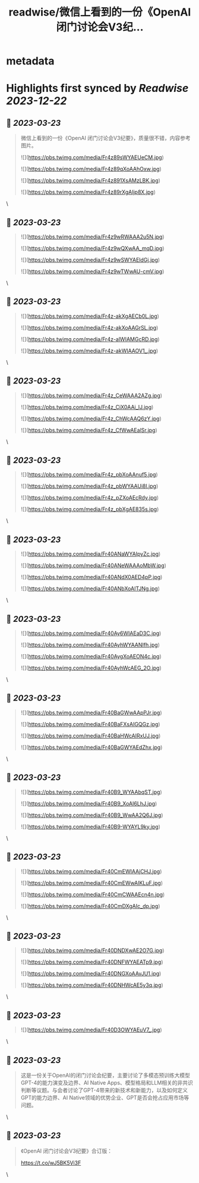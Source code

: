 :PROPERTIES:
:title: readwise/微信上看到的一份《OpenAI 闭门讨论会V3纪...
:END:


* metadata
:PROPERTIES:
:author: [[dotey on Twitter]]
:full-title: "微信上看到的一份《OpenAI 闭门讨论会V3纪..."
:category: [[tweets]]
:url: https://twitter.com/dotey/status/1638804447110348800
:image-url: https://pbs.twimg.com/profile_images/561086911561736192/6_g58vEs.jpeg
:END:

* Highlights first synced by [[Readwise]] [[2023-12-22]]
** 📌 [[2023-03-23]]
#+BEGIN_QUOTE
微信上看到的一份《OpenAI 闭门讨论会V3纪要》，质量很不错，内容参考图片。 

![](https://pbs.twimg.com/media/Fr4z89sWYAEUeCM.jpg) 

![](https://pbs.twimg.com/media/Fr4z89qXoAAhOxw.jpg) 

![](https://pbs.twimg.com/media/Fr4z891XsAMzLBK.jpg) 

![](https://pbs.twimg.com/media/Fr4z89rXgAIjp8X.jpg) 
#+END_QUOTE\
** 📌 [[2023-03-23]]
#+BEGIN_QUOTE
![](https://pbs.twimg.com/media/Fr4z9wRWAAA2u5N.jpg) 

![](https://pbs.twimg.com/media/Fr4z9wQXwAA_mqD.jpg) 

![](https://pbs.twimg.com/media/Fr4z9wSWYAEldGj.jpg) 

![](https://pbs.twimg.com/media/Fr4z9wTWwAU-cmV.jpg) 
#+END_QUOTE\
** 📌 [[2023-03-23]]
#+BEGIN_QUOTE
![](https://pbs.twimg.com/media/Fr4z-akXgAECb0L.jpg) 

![](https://pbs.twimg.com/media/Fr4z-akXoAAGrSL.jpg) 

![](https://pbs.twimg.com/media/Fr4z-alWIAMGcRD.jpg) 

![](https://pbs.twimg.com/media/Fr4z-akWIAAOV1_.jpg) 
#+END_QUOTE\
** 📌 [[2023-03-23]]
#+BEGIN_QUOTE
![](https://pbs.twimg.com/media/Fr4z_CeWAAA2AZg.jpg) 

![](https://pbs.twimg.com/media/Fr4z_CiX0AAi_lJ.jpg) 

![](https://pbs.twimg.com/media/Fr4z_ChWcAAQ6zY.jpg) 

![](https://pbs.twimg.com/media/Fr4z_CfWwAEalSr.jpg) 
#+END_QUOTE\
** 📌 [[2023-03-23]]
#+BEGIN_QUOTE
![](https://pbs.twimg.com/media/Fr4z_pbXoAAnuf5.jpg) 

![](https://pbs.twimg.com/media/Fr4z_pbWYAAUi8l.jpg) 

![](https://pbs.twimg.com/media/Fr4z_pZXoAEcRdy.jpg) 

![](https://pbs.twimg.com/media/Fr4z_pbXgAE835s.jpg) 
#+END_QUOTE\
** 📌 [[2023-03-23]]
#+BEGIN_QUOTE
![](https://pbs.twimg.com/media/Fr40ANaWYAIpyZc.jpg) 

![](https://pbs.twimg.com/media/Fr40ANeWAAAoMbW.jpg) 

![](https://pbs.twimg.com/media/Fr40ANdX0AED4pP.jpg) 

![](https://pbs.twimg.com/media/Fr40ANbXoAITJNg.jpg) 
#+END_QUOTE\
** 📌 [[2023-03-23]]
#+BEGIN_QUOTE
![](https://pbs.twimg.com/media/Fr40Ay6WIAEaD3C.jpg) 

![](https://pbs.twimg.com/media/Fr40AyhWYAANIfh.jpg) 

![](https://pbs.twimg.com/media/Fr40AygXoAEON4c.jpg) 

![](https://pbs.twimg.com/media/Fr40AyhWcAEG_2O.jpg) 
#+END_QUOTE\
** 📌 [[2023-03-23]]
#+BEGIN_QUOTE
![](https://pbs.twimg.com/media/Fr40BaGWwAApPJr.jpg) 

![](https://pbs.twimg.com/media/Fr40BaFXsAIGQGz.jpg) 

![](https://pbs.twimg.com/media/Fr40BaHWcAIRxUJ.jpg) 

![](https://pbs.twimg.com/media/Fr40BaGWYAEdZhx.jpg) 
#+END_QUOTE\
** 📌 [[2023-03-23]]
#+BEGIN_QUOTE
![](https://pbs.twimg.com/media/Fr40B9_WYAAbqST.jpg) 

![](https://pbs.twimg.com/media/Fr40B9_XoAI6LhJ.jpg) 

![](https://pbs.twimg.com/media/Fr40B9_WwAA2Q6J.jpg) 

![](https://pbs.twimg.com/media/Fr40B9-WYAYL9ky.jpg) 
#+END_QUOTE\
** 📌 [[2023-03-23]]
#+BEGIN_QUOTE
![](https://pbs.twimg.com/media/Fr40CmEWIAAjCHJ.jpg) 

![](https://pbs.twimg.com/media/Fr40CmEWwAIKLuF.jpg) 

![](https://pbs.twimg.com/media/Fr40CmCWAAEcn4n.jpg) 

![](https://pbs.twimg.com/media/Fr40CmDXgAIc_dp.jpg) 
#+END_QUOTE\
** 📌 [[2023-03-23]]
#+BEGIN_QUOTE
![](https://pbs.twimg.com/media/Fr40DNDXwAE2O7G.jpg) 

![](https://pbs.twimg.com/media/Fr40DNFWYAEATp9.jpg) 

![](https://pbs.twimg.com/media/Fr40DNGXoAAvJU1.jpg) 

![](https://pbs.twimg.com/media/Fr40DNHWcAE5y3q.jpg) 
#+END_QUOTE\
** 📌 [[2023-03-23]]
#+BEGIN_QUOTE
![](https://pbs.twimg.com/media/Fr40D3OWYAEuV7_.jpg) 
#+END_QUOTE\
** 📌 [[2023-03-23]]
#+BEGIN_QUOTE
这是一份关于OpenAI的闭门讨论会纪要，主要讨论了多模态预训练大模型GPT-4的能力演变及边界、AI Native Apps、模型格局和LLM相关的非共识判断等议题。与会者讨论了GPT-4带来的新技术和新能力，以及如何定义GPT的能力边界、AI Native领域的优势企业、GPT是否会抢占应用市场等问题。 
#+END_QUOTE\
** 📌 [[2023-03-23]]
#+BEGIN_QUOTE
《OpenAI 闭门讨论会V3纪要》合订版：

https://t.co/wJ5BK5Vi3F 
#+END_QUOTE\